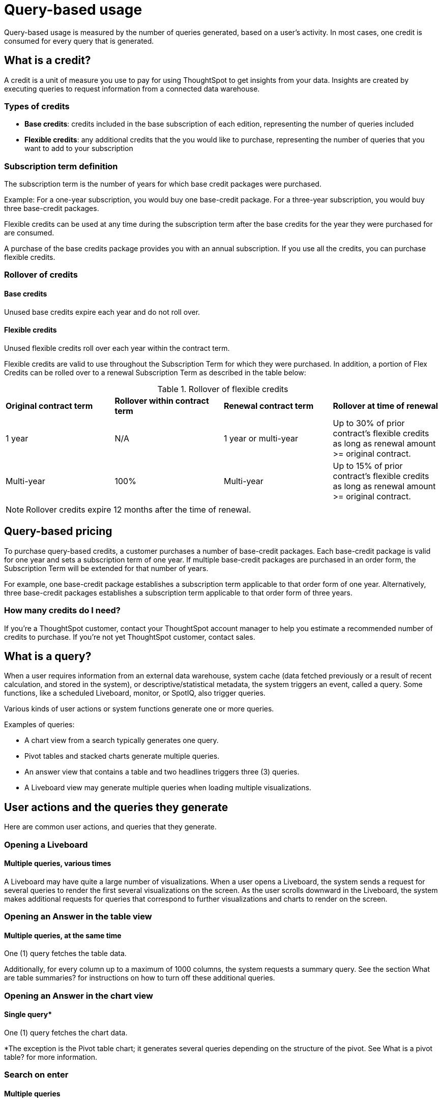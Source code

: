 = Query-based usage
:last_updated: 11/05/2021
:linkattrs:
:experimental:
:page-aliases:
:page-layout: default-cloud
:description:

[.lead]
Query-based usage is measured by the number of queries generated, based on a user’s activity. In most cases, one credit is consumed for every query that is generated.

== What is a credit?

A credit is a unit of measure you use to pay for using ThoughtSpot to get insights from your data. Insights are created by executing queries to request information from a connected data warehouse.

=== Types of credits

- *Base credits*: credits included in the base subscription of each edition, representing the number of queries included
- *Flexible credits*: any additional credits that the you would like to purchase, representing the number of queries that you want to add to your subscription

=== Subscription term definition

The subscription term is the number of years for which base credit packages were purchased.

Example: For a one-year subscription, you would buy one base-credit package. For a three-year subscription, you would buy three base-credit packages.

Flexible credits can be used at any time during the subscription term after the base credits for the year they were purchased for are consumed.

A purchase of the base credits package provides you with an annual subscription.
If you use all the credits, you can purchase flexible credits.

=== Rollover of credits

==== Base credits

Unused base credits expire each year and do not roll over.

==== Flexible credits

Unused flexible credits roll over each year within the contract term.

Flexible credits are valid to use throughout the Subscription Term for which they were purchased. In addition, a portion of Flex Credits can be rolled over to a renewal Subscription Term as described in the table below:

.Rollover of flexible credits
|===
|*Original contract term* |*Rollover within contract term* |*Renewal contract term* |*Rollover at time of renewal*
|1 year
|N/A
|1 year or multi-year
|Up to 30% of prior contract’s flexible credits as long as renewal amount >= original contract.
|Multi-year
|100%
|Multi-year
|Up to 15% of prior contract’s flexible credits as long as renewal amount >= original contract.
|===

NOTE: Rollover credits expire 12 months after the time of renewal.

[#usage-minutes]
== Query-based pricing

To purchase query-based credits, a customer purchases a number of base-credit packages.  Each base-credit package is valid for one year and sets a subscription term of one year.  If multiple base-credit packages are purchased in an order form, the Subscription Term will be extended for that number of years.

For example, one base-credit package establishes a subscription term applicable to that order form of one year.  Alternatively, three base-credit packages establishes a subscription term applicable to that order form of three years.

=== How many credits do I need?

If you’re a ThoughtSpot customer, contact your ThoughtSpot account manager to help you estimate a recommended number of credits to purchase. If you're not yet ThoughtSpot customer, contact sales.

== What is a query?

When a user requires information from an external data warehouse, system cache (data fetched previously or a result of recent calculation, and stored in the system), or descriptive/statistical metadata, the system triggers an event, called a query. Some functions, like a scheduled Liveboard, monitor, or SpotIQ, also trigger queries.

Various kinds of user actions or system functions generate one or more queries.

Examples of queries:

- A chart view from a search typically generates one query.
- Pivot tables and stacked charts generate multiple queries.
- An answer view that contains a table and two headlines triggers three (3) queries.
- A Liveboard view may generate multiple queries when loading multiple visualizations.

== User actions and the queries they generate

Here are common user actions, and queries that they generate.

=== Opening a Liveboard

==== Multiple queries, various times

A Liveboard may have quite a large number of visualizations. When a user opens a Liveboard, the system sends a request for several queries to render the first several visualizations on the screen.  As the user scrolls downward in the Liveboard, the system makes additional requests for queries that correspond to further visualizations and charts to render on the screen.

=== Opening an Answer in the table view

==== Multiple queries, at the same time

One (1) query fetches the table data.

Additionally, for every column up to a maximum of 1000 columns, the system requests a summary query. See the section What are table summaries? for instructions on how to turn off these additional queries.

=== Opening an Answer in the chart view

==== Single query*

One (1) query fetches the chart data.

*The exception is the Pivot table chart; it generates several queries depending on the structure of the pivot. See What is a pivot table? for more information.

=== Search on enter

==== Multiple queries

One (1) query fetches the chart data.

In Instant Search, when the user updates the text and the Search suggestion in the Sage Search bar, the system requests a query for every click on enter, and an additional query for each summary. See the section What are table summaries? for instructions on how to turn off these additional queries.

=== Adding an existing column to search

==== Single query

By clicking on the left panel, the user adds a column from the current data source to the search.

The system fires 1 (one) query on enter.

=== Adding a formula to search

==== Single query

When the user changes the answer by adding a previously defined formula on the data source from the left panel and clicks enter, the system generates a single query.

=== Adding a filter to an answer

==== Single query

When the user successfully adds a filter to an answer from the left panel, the system requests one query on enter.

=== Changing a filter

==== Single query

When a user successfully changes an existing filter, the system requests one query.

=== Creating or changing a formula

==== Single query

When the user either creates or changes a formula on an answer, the system generates one query.

=== Toggling between table and chart views

==== Single query, or no queries

Toggle view from table to chart without modifications.

- When you toggle from a table to a chart the first time, the system generates a single query.
- When you toggle back to the table, the system does not send additional queries.

=== Toggling between table and chart views, with modifications

==== Single query, or multiple queries

Toggle view from table to chart with modifications.

- When you toggle from a table to a chart the first time, the system generates a single query.
- When you make changes to the chart, such as sort or filter, the system generates a single query.
- When you toggle back to the table, the system generates a query and additional queries for each headline summary.

=== Toggling between a chart and a table

==== Multiple queries, or no queries

Toggle view from a chart to a table without modifications.

- When you toggle from a chart to a table, the system generates a query and additional queries for each headline summary.
- When you toggle back to the chart, the system does not send additional queries.

=== Toggling between a chart and a table, with modifications

==== Multiple queries, or a single query

Toggling a view from a chart to a table with modifications.

- When you toggle from a chart to a table, the system generates a query and additional queries for each headline summary.
- When you make changes to the table, such as sort or filter, the system generates a query and additional queries for each headline summary.
- When you toggle back to the chart, the system generates a single query.

=== Changing a chart type

==== Single query* (usually)

When the user changes the chart type, the system generates a single query. Two exceptions are pivot tables, and stacked charts; both use multiple queries.

=== Opening a pivot table

==== Multiple queries initially, and more with drill-down

The user opens a pivot table chart.
The system generates the necessary number of queries initially, based on the structure of the pivot. If the user drills down further, the system generates more queries, depending on the dimensions of the x-axis and y-axis. See information on pivot tables.

=== Transforming a table in an Answer or inside a Liveboard

==== Single query for each transformation

The user transforms a table in Answer or on a Pinboard Viz.
When changing the aggregation, filtering and sorting from the column header, filtering from the contents of cells.

- Sorting: the system generates a single query for each sort
- Changing the aggregation: the system generates a single query for each aggregation change
- Filtering: the system generates a single query for each filter

=== Following up

==== Single query

When the user clicks on a follow-up in Explore, the system generates a single query.

=== Exploring to update an answer

==== Single query

Every time that a user explores to update the chart or answer, the system generates a single query.

=== Drilling down

==== Single query

When a user drills down on an answer or visualization and selects a column, the system generates a single query.

=== Schedule Liveboard

==== Multiple queries

When a user schedules a Liveboard without row-level security (RLS), the system generates the same number of queries required by the Liveboard.

=== Scheduling a Liveboard, with RLS

==== Multiple queries

When a user schedules a Liveboard with multiple row-level security rules, such as 2 RLS rules for 2 groups of users, the number of queries that the system generates depends on the number of user groups and the number of queries required by the Liveboard.

=== Adding a new chart to the Liveboard

==== Multiple queries

When the user adds a new chart to the Liveboard and then returns to the Liveboard view through the link at bottom of the screen, the system generates the same number of initial queries as there are charts that appear in the viewport (on the screen) when the Liveboard loads.

=== Updating chart and return to Liveboard

==== Multiple queries

When a user edits a chart and makes several changes, then updates or closes the chart and returns to the Liveboard, the system generates queries for each change on enter during the editing time, and an additional query when the user saves the chart and returns to the Liveboard.

=== Opening the filter widget

==== Query for each unique value

When the user opens the filter widget to either include or exclude specific values, the system generates a query for each unique value of the filter.

=== Showing underlying data in a cell

==== Single query

When the user clicks to show the underlying data of a cell, the system fires a single query.

=== Undoing or redoing in a saved answer

==== Single query for each action

When the user presses the Undo / Redo button in a saved answer, each press results in a query.

=== Downloading an answer as a chart

==== Single query

When downloading an answer as a chart, the system triggers 1 query for each chart type.

=== Downloading any answer as a chart inside a Liveboard

==== Multiple queries

One (1) query for each chart Answer.

=== Downloading Liveboard as PDF

==== Multiple queries

The number of queries is equal to the sum of all queries generated from each tile in the lifeboard.

== Events that do not generate a query

The following events generate no queries, and do not consume any credits:

- Downloading a Liveboard visualization as a table in any format
- Downloading an answer as a table in any format, NOT within a Liveboard
- Searching answers
- Accessing system-default Liveboards
- Importing TML of an answer or a Liveboard
- Exporting TML of an answer or a Liveboard without data (associated objects)
- Creating a connection to an external data warehouse
- Updating a connection to a external data warehouse by adding a new table with the string data type (Triggers Sage indexing)
- Inspecting data in Data samples tabs after adding multiple tables in a worksheet with joins between them
- Sharing an object with others

== How do table summaries affect queries?

When you open an answer in a table view, the system generates individual queries for summary (aggregate) calculations and sends them to the CDW.  Each time the system refreshes the screen, it initiates the queries for refreshing these summaries.
To reduce the number of queries, ThoughtSpot has two options:

=== Turning off summaries on individual Answers

ThoughtSpot recommends turning off the summary function for the table if you plan limit the number of queries, at least temporarily.

. Click the table in the Liveboard, to open it in Answer mode.
. Click the gear icon (chart configuration).
. Under the Edit table heading, select *Settings*.
. Under Display, de-select the *Column summary* option.

=== Turning off summaries at the System level

Alternatively, in the new user experience,  users with administrative privileges can turn off columns summaries for the entire site through the Admin Console. While this action does not change existing tables, all new tables will not feature calculated summaries.

. In the Admin console, under Application settings, select *Search & SpotIQ*.
. Across from the Search settings heading, click *Edit*.
. Click the *Table summaries* option.
. Set the option to the *Disabled* state.
. Click *Save* to update the configuration for future answers.

== How do Liveboards affect queries?

When you have a Liveboard with a large number of visualizations, ThougtSpot does NOT generate all of them at the same time. Instead, the system only requests queries for the visualizations that appear in the initial viewport of the screen when it renders the Liveboard.  As you scroll down, additional queries are sent to render the newly in-view visualizations.
So, the initial query request is approximately the same as the number of visualizations that appear in the Liveboard before the user scrolls downward. Both tables and pivot tables require multiple queries, as described elsewhere in this article.

== How do pivot tables affect queries?

A pivot table is a very powerful visualization option in ThoughtSpot. It is essentially a statistical visualization that summarizes (aggregates) and reorganizes (sorts) selected columns and rows in a table format. The number of independent queries that the system requires to generate a pivot table depends on the number of columns and rows of data in the pivot table, and also on the variability and the granularity of the underlying data.


